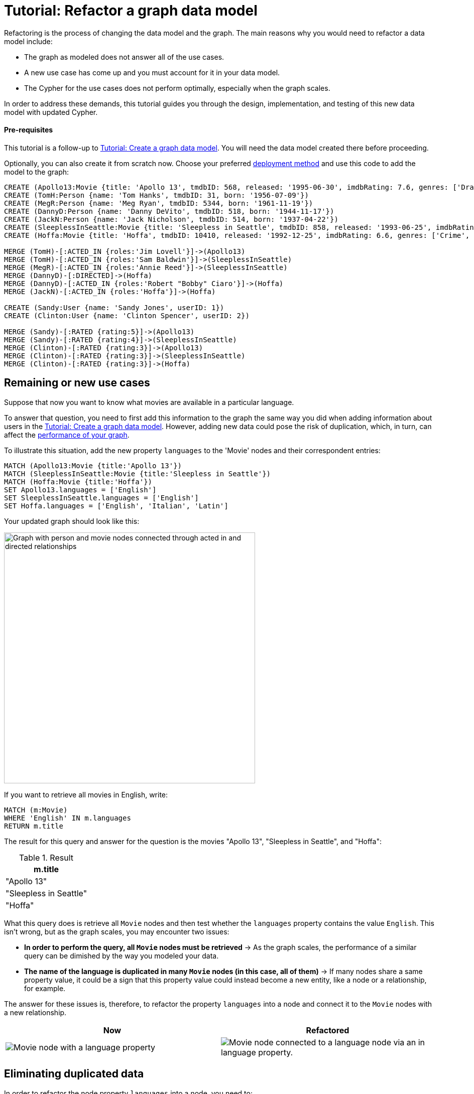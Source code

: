 = Tutorial: Refactor a graph data model
:description: This tutorial teaches you how to refactor your graph data model.

Refactoring is the process of changing the data model and the graph.
The main reasons why you would need to refactor a data model include:

* The graph as modeled does not answer all of the use cases.
* A new use case has come up and you must account for it in your data model.
* The Cypher for the use cases does not perform optimally, especially when the graph scales.

In order to address these demands, this tutorial guides you through the design, implementation, and testing of this new data model with updated Cypher.

==== Pre-requisites

This tutorial is a follow-up to xref:data-modeling/tutorial-data-modeling.adoc[Tutorial: Create a graph data model].
You will need the data model created there before proceeding.

Optionally, you can also create it from scratch now.
Choose your preferred link:{docs-home}/deployment-options[deployment method] and use this code to add the model to the graph:

[source,cypher]
--
CREATE (Apollo13:Movie {title: 'Apollo 13', tmdbID: 568, released: '1995-06-30', imdbRating: 7.6, genres: ['Drama', 'Adventure', 'IMAX']})
CREATE (TomH:Person {name: 'Tom Hanks', tmdbID: 31, born: '1956-07-09'})
CREATE (MegR:Person {name: 'Meg Ryan', tmdbID: 5344, born: '1961-11-19'})
CREATE (DannyD:Person {name: 'Danny DeVito', tmdbID: 518, born: '1944-11-17'})
CREATE (JackN:Person {name: 'Jack Nicholson', tmdbID: 514, born: '1937-04-22'})
CREATE (SleeplessInSeattle:Movie {title: 'Sleepless in Seattle', tmdbID: 858, released: '1993-06-25', imdbRating: 6.8, genres: ['Comedy', 'Drama', 'Romance']})
CREATE (Hoffa:Movie {title: 'Hoffa', tmdbID: 10410, released: '1992-12-25', imdbRating: 6.6, genres: ['Crime', 'Drama']})

MERGE (TomH)-[:ACTED_IN {roles:'Jim Lovell'}]->(Apollo13)
MERGE (TomH)-[:ACTED_IN {roles:'Sam Baldwin'}]->(SleeplessInSeattle)
MERGE (MegR)-[:ACTED_IN {roles:'Annie Reed'}]->(SleeplessInSeattle)
MERGE (DannyD)-[:DIRECTED]->(Hoffa)
MERGE (DannyD)-[:ACTED_IN {roles:'Robert "Bobby" Ciaro'}]->(Hoffa)
MERGE (JackN)-[:ACTED_IN {roles:'Hoffa'}]->(Hoffa)

CREATE (Sandy:User {name: 'Sandy Jones', userID: 1})
CREATE (Clinton:User {name: 'Clinton Spencer', userID: 2})

MERGE (Sandy)-[:RATED {rating:5}]->(Apollo13)
MERGE (Sandy)-[:RATED {rating:4}]->(SleeplessInSeattle)
MERGE (Clinton)-[:RATED {rating:3}]->(Apollo13)
MERGE (Clinton)-[:RATED {rating:3}]->(SleeplessInSeattle)
MERGE (Clinton)-[:RATED {rating:3}]->(Hoffa)
--

== Remaining or new use cases

Suppose that now you want to know what movies are available in a particular language.

To answer that question, you need to first add this information to the graph the same way you did when adding information about users in the xref:data-modeling/tutorial-data-modeling.adoc[Tutorial: Create a graph data model].
However, adding new data could pose the risk of duplication, which, in turn, can affect the xref:#check-the-graph-performance[performance of your graph].

To illustrate this situation, add the new property `languages` to the 'Movie' nodes and their correspondent entries:

[source,cypher]
--
MATCH (Apollo13:Movie {title:'Apollo 13'})
MATCH (SleeplessInSeattle:Movie {title:'Sleepless in Seattle'})
MATCH (Hoffa:Movie {title:'Hoffa'})
SET Apollo13.languages = ['English']
SET SleeplessInSeattle.languages = ['English']
SET Hoffa.languages = ['English', 'Italian', 'Latin']
--

Your updated graph should look like this:

image::movie-languages.svg[Graph with person and movie nodes connected through acted in and directed relationships, now with added property for movie languages, 500, 500, role=popup]

If you want to retrieve all movies in English, write:

[source,cypher]
--
MATCH (m:Movie)
WHERE 'English' IN m.languages
RETURN m.title
--

The result for this query and answer for the question is the movies "Apollo 13", "Sleepless in Seattle", and "Hoffa":

.Result
[role="queryresult",options="header",cols="1"]
|===
| m.title 

| "Apollo 13"
| "Sleepless in Seattle"
| "Hoffa"
|===

What this query does is retrieve all `Movie` nodes and then test whether the `languages` property contains the value `English`.
This isn't wrong, but as the graph scales, you may encounter two issues:

* *In order to perform the query, all `Movie` nodes must be retrieved* -> As the graph scales, the performance of a similar query can be dimished by the way you modeled your data.
* *The name of the language is duplicated in many `Movie` nodes (in this case, all of them)* -> If many nodes share a same property value, it could be a sign that this property value could instead become a new entity, like a node or a relationship, for example.

The answer for these issues is, therefore, to refactor the property `languages` into a node and connect it to the `Movie` nodes with a new relationship.

[options=header,cols="1a,1a"]
|===

|Now
|Refactored

|image::language-before.svg[Movie node with a language property]
|image::language-after.svg[Movie node connected to a language node via an in language property.]

|===

== Eliminating duplicated data

In order to refactor the node property `languages` into a node, you need to:

. link:{docs-home}/cypher-manual/current/clauses/unwind/[`UNWIND`] the `languages` property from the `Movie` node and turn their entries into new `Language` nodes:
+
[source,cypher]
--
MATCH (m:Movie)
WITH m, m.languages AS languages
UNWIND languages AS language
MERGE (l:Language {name: language})
--

. Create the `IN_LANGUAGE` relationship to connect the `Movie` nodes to their respective `Language` nodes:
+
[source,cypher]
--
MATCH (m), (l:Language)
WHERE l.name IN m.languages
MERGE (m)-[:IN_LANGUAGE]->(l)
--

. Remove the languages property from the `Movie` node:
+
[source,cypher]
--
MATCH (m:Movie)
REMOVE m.languages
--

Your graph should look like this after following these steps:

image::language-nodes.svg[Refactored graph with new language nodes for English, Italian, and Latin connected to their respective movie nodes through an in language relationship, role=popup]

What the code previously listed does is:

* Use the Cypher `UNWIND` clause to separate each element of the `languages` property list into a separate row value that is processed later in the query.
* Iterate through all `Movie` nodes and create a `Language` node for each language it finds.
* Create the relationship between the `Movie` nodes and `Language` nodes using the `IN_LANGUAGE` relationship.
* Remove the `languages` property from all `Movie` nodes.

After this refactoring, you should have only one `Language` node with the value "English" and the equivalent movies connected to it.
This eliminates a lot of duplication in the graph and grants good performance for the next time you search for all movies in English.

== Dealing with complex data

Suppose a new use case has come up, and now you need to include information about the producers of each film.
Part of the data about the producers include their physical address, which is what can be considered complex data.

You could add this information to the graph by creating a `ProductionCompany` node and an `address` property:

image::producers.svg[Graph connecting the movies Apollo 13 and Hoffa to new production company nodes,400,400,role=popup]

However, storing complex data in the nodes like this may not be beneficial for a couple of reasons, including:

* *Duplicate data*: There may exist several production companies in the same location, and the data is then repeated in many nodes.
** Example: In the xref:#_answering_remaining_or_new_use_cases[previous step], you refactored the property 'languages' to become a node so you don't have the entry "English" duplicated in all `Movie` nodes.
* *Overfetching*: Queries related to the information in the nodes require that all nodes be retrieved.
** Example: If you want to retrieve only what production companies are located in California, the query needs to scan all the properties of the `ProductionCompany` nodes to retrieve that.
Instead, a node for `California` could be a shorter path to this information and you wouldn't need to retrieve more information than what you need.

*The goal in data modeling is to reduce the size of the graph that is touched by a query.*
If there is a high amount of duplicate data in the nodes or if key questions of your use cases would perform better if all nodes need not be retrieved to get at the complex data, then you might consider refactoring the graph again.

One way to improve your current model is to check for duplicate key values and see if you can turn them into another entity, like a node or a relationship.
In this case, both production companies are based in California, so the state could be turned into a node for `State` and be connected to the producer companies via a new relationship `LOCATED_AT`:

image::california.svg[The producer company nodes now have one less property for state and connect to a state node for California, role=popup]

With this refactoring, if there are any queries that need to filter production companies by their state, then it will be faster to query based upon the `State.name` value, rather than evaluating all `ProductionCompany` nodes for the `ProductionCompany.state` property.

How you refactor your graph to handle complex data depends upon the performance of the queries when your graph scales.
The next topic addresses how to measure performance in your graph by testing it.

== Using specific relationships

Specific relationships are a refactor strategy that you can use when your project has a recurrent use case that needs a certain piece of information to be constantly retrieved.
The reason why you should use them include:

* Reducing the number of nodes that need to be retrieved.
* Improving query performance.

Suppose that you constantly need to retrieve information about actors specifically when referring to the year of 1995.
You would normally write the query this way:

[source,cypher]
--
MATCH (p:Person)-[:ACTED_IN]-(m:Movie)
WHERE p.name = 'Tom Hanks' AND m.released STARTS WITH '1995'
RETURN DISTINCT m.title AS Movie
--

But if you create a specific relationship, for example, `ACTED_IN_1995`, when you query for this same information, you will write the code like this instead:

[source,cypher]
--
MATCH (p:Person)-[:ACTED_IN_1995]-(m:Movie)
WHERE p.name = 'Tom Hanks'
RETURN m.title AS Movie
--

This way, the query won't need to retrieve all the `Movie` nodes connected to Tom Hanks and read all their `m.released` properties, but only retrieve the title of those that are connected with Tom Hanks by the specific relationship `ACTED_IN_1995`.
You can therefore avoid overfetching and improve query performance.

== Retest the graph

After you have refactored the graph, you should revisit all queries for your xref:data-modeling/tutorial-data-modeling.adoc#_define_the_use_case[use cases].
Here is a list:

[options=header,cols="1,1a"]
|===

| Use case
| Query example

| Which people acted in a movie?
| [source,cypher]
--
MATCH (p:Person)-[:ACTED_IN]->(m:Movie {title:'Hoffa'})
RETURN p
--

| Which person directed a movie?
| [source,cypher]
--
MATCH (p:Person)-[:DIRECTED]->(m:Movie {title:'Hoffa'})
RETURN p
--

| Which movies did a person act in?
| [source,cypher]
--
MATCH (p:Person {name:'Tom Hanks'})-[:ACTED_IN]->(m:Movie)
RETURN m
--

| How many users rated a movie?
| [source,cypher]
--
MATCH (m:Movie)
WHERE m.title = 'Apollo 13'
RETURN COUNT {(:User)-[:RATED]->(m)} AS `Number of reviewers`
--

| Who was the youngest person to act in a movie?
| [source,cypher]
--
MATCH (p:Person)-[:ACTED_IN]-(m:Movie)
WHERE m.title = 'Hoffa'
RETURN  p.name AS Actor, p.born as `Year Born` ORDER BY p.born DESC LIMIT 1
--

| Which role did a person play in a movie?
| [source,cypher]
--
MATCH (p:Person {name:'Tom Hanks'})-[a:ACTED_IN]->(m:Movie {title: 'Apollo 13'})
RETURN a.roles
--

| Which is the highest rated movie in a particular year according to imDB?
| [source,cypher]
--
MATCH (m:Movie)
WHERE m.released STARTS WITH '1995'
RETURN  m.title as Movie, m.imdbRating as Rating ORDER BY m.imdbRating DESC LIMIT 1
--

| Which drama movies did an actor act in?
| [source,cypher]
--
MATCH (p:Person)-[:ACTED_IN]-(m:Movie)
WHERE p.name = 'Tom Hanks' AND
'Drama' IN m.genres
RETURN m.title AS Movie
--

| Which users gave a movie a rating of 5?
| [source,cypher]
--
MATCH (u:User)-[r:RATED]-(m:Movie)
WHERE m.title = 'Apollo 13' AND
r.rating = 5
RETURN u.name as Reviewer
--

| Which movies are in English?
| [source,cypher]
--
MATCH (m:Movie)
WHERE m.languages = 'English'
RETURN m.title as Movie in English
--

|===

With this considered, you should now determine if any of the queries need to be rewritten to take advantage of the refactoring and rewrite them when applicable.
For example, for the use case "Which movies are in English?":

[options=header,cols="1a,1a"]
|===

| Old query
| Query after refactoring

| [source,cypher]
--
MATCH (m:Movie)
WHERE m.languages = 'English'
RETURN m.title as Movie in English
--
| [source,cypher]
--
MATCH (m:Movie)-[:IN_LANGUAGE]->(l:Language)
WHERE l.name = 'English'
RETURN m.title as Movie in English
--
|===

=== Performance check

When testing on a real application and, especially with a fully-scaled graph, you can also profile the new queries to see if it improves performance. 
On a small instance model such as the example in this tutorial, you will not see significant improvements, but you may see differences in the number of rows retrieved.

As an example, if you want to see the number of database hits for a query to retrieve all `Person` nodes, you need to add the clause link:{docs-home}/cypher-manual/current/planning-and-tuning/#profile-and-explain[`PROFILE`] before it:

[source,cypher]
--
PROFILE MATCH (n:Person)
RETURN n
--

This should be the result:

image::query-plan.svg[Screenshot of Neo4j Aura featuring a query plan that shows the number of database hits when you retrieve all person nodes,400,400,role=popup]

You can read more advanced explanation on query tunning and planning at link:{docs-home}/cypher-manual/current/planning-and-tuning/[Cypher manual -> Execution plans and query tuning].

== Keep learning

Most of the refactoring that you can keep doing on your model is about repurposing or adding more information to your graph.

You can see more examples on how to split the node `Person` into `Actor` and `Director` nodes, how to turn the `Movie` node property `genre` into nodes, and other refactoring strategies by following the interactive course link:https://graphacademy.neo4j.com/courses/modeling-fundamentals/[Graph Data Modeling Fundamentals] on GraphAcademy.